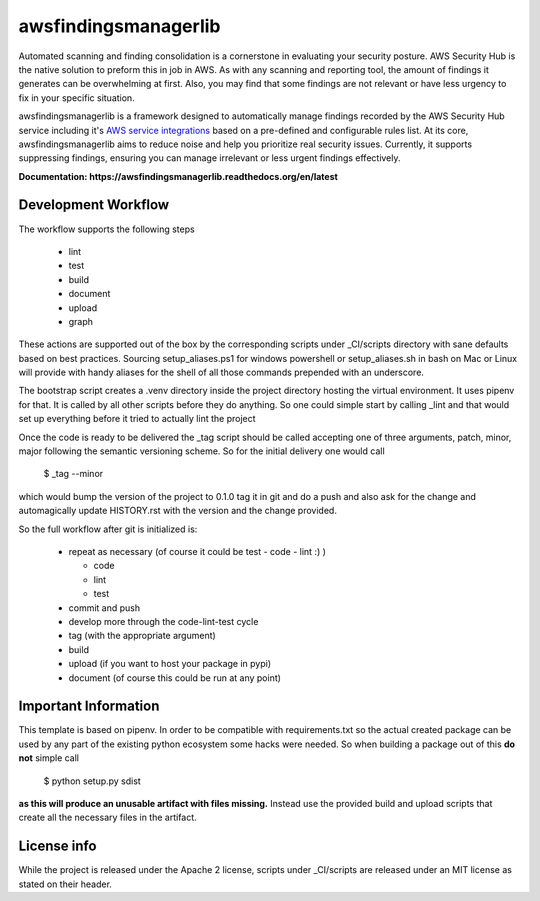=====================
awsfindingsmanagerlib
=====================

Automated scanning and finding consolidation is a cornerstone in evaluating your security posture.
AWS Security Hub is the native solution to preform this in job in AWS.
As with any scanning and reporting tool, the amount of findings it generates can be overwhelming at first.
Also, you may find that some findings are not relevant or have less urgency to fix in your specific situation.

awsfindingsmanagerlib is a framework designed to automatically manage findings recorded by the AWS Security Hub service including it's `AWS service integrations <https://docs.aws.amazon.com/securityhub/latest/userguide/securityhub-internal-providers.html#internal-integrations-summary>`_ based on a pre-defined and configurable rules list. 
At its core, awsfindingsmanagerlib aims to reduce noise and help you prioritize real security issues. 
Currently, it supports suppressing findings, ensuring you can manage irrelevant or less urgent findings effectively.

**Documentation: https://awsfindingsmanagerlib.readthedocs.org/en/latest**

Development Workflow
====================

The workflow supports the following steps

 * lint
 * test
 * build
 * document
 * upload
 * graph

These actions are supported out of the box by the corresponding scripts under _CI/scripts directory with sane defaults based on best practices.
Sourcing setup_aliases.ps1 for windows powershell or setup_aliases.sh in bash on Mac or Linux will provide with handy aliases for the shell of all those commands prepended with an underscore.

The bootstrap script creates a .venv directory inside the project directory hosting the virtual environment. It uses pipenv for that.
It is called by all other scripts before they do anything. So one could simple start by calling _lint and that would set up everything before it tried to actually lint the project

Once the code is ready to be delivered the _tag script should be called accepting one of three arguments, patch, minor, major following the semantic versioning scheme.
So for the initial delivery one would call

    $ _tag --minor

which would bump the version of the project to 0.1.0 tag it in git and do a push and also ask for the change and automagically update HISTORY.rst with the version and the change provided.


So the full workflow after git is initialized is:

 * repeat as necessary (of course it could be test - code - lint :) )

   * code
   * lint
   * test
 * commit and push
 * develop more through the code-lint-test cycle
 * tag (with the appropriate argument)
 * build
 * upload (if you want to host your package in pypi)
 * document (of course this could be run at any point)


Important Information
=====================

This template is based on pipenv. In order to be compatible with requirements.txt so the actual created package can be used by any part of the existing python ecosystem some hacks were needed.
So when building a package out of this **do not** simple call

    $ python setup.py sdist

**as this will produce an unusable artifact with files missing.**
Instead use the provided build and upload scripts that create all the necessary files in the artifact.


License info
============

While the project is released under the Apache 2 license, scripts under _CI/scripts are released under an MIT license as stated on their header.
